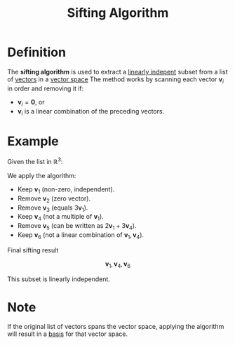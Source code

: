 :PROPERTIES:
:ID:       4cf23cc7-6e99-4154-a8a2-ff1ca6b6d924
:END:
#+title: Sifting Algorithm
#+filetags: algorithm

* Definition
The *sifting algorithm* is used to extract a [[id:c922887e-a312-4566-b4ef-0e7bf69ea91c][linearly indepent]] subset from a list of [[id:81c97780-c8a5-4652-a6eb-d33732c37f1e][vectors]] in a [[id:9bbf878c-2d8f-45ad-8bc3-5f5066b6ca06][vector space]]
The method works by scanning each vector \( \mathbf{v}_i \) in order and removing it if:
- \( \mathbf{v}_i = \mathbf{0} \), or
- \( \mathbf{v}_i \) is a linear combination of the preceding vectors.

* Example
Given the list in \( \mathbb{R}^3 \):

\begin{align*}
\mathbf{v}_1 &= (1, 2, -1) \\
\mathbf{v}_2 &= (0, 0, 0) \\
\mathbf{v}_3 &= (3, 6, -3) \\
\mathbf{v}_4 &= (1, 0, 5) \\
\mathbf{v}_5 &= (5, 4, 13) \\
\mathbf{v}_6 &= (1, 1, 0)
\end{align*}

We apply the algorithm:

- Keep \( \mathbf{v}_1 \) (non-zero, independent).
- Remove \( \mathbf{v}_2 \) (zero vector).
- Remove \( \mathbf{v}_3 \) (equals \( 3\mathbf{v}_1 \)).
- Keep \( \mathbf{v}_4 \) (not a multiple of \( \mathbf{v}_1 \)).
- Remove \( \mathbf{v}_5 \) (can be written as \( 2\mathbf{v}_1 + 3\mathbf{v}_4 \)).
- Keep \( \mathbf{v}_6 \) (not a linear combination of \( \mathbf{v}_1, \mathbf{v}_4 \)).

Final sifting result

\[
\mathbf{v}_1, \mathbf{v}_4, \mathbf{v}_6
\]

This subset is linearly independent.

* Note
If the original list of vectors spans the vector space, applying the algorithm will result in a [[id:ab34fad0-4b4d-4d15-b1c8-c2d4675790a0][basis]] for that vector space.
